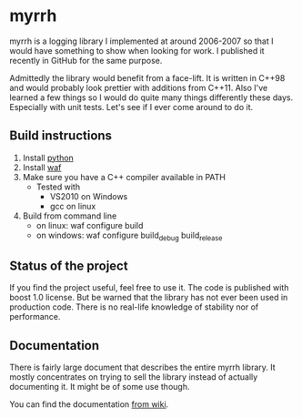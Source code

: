 
* myrrh

myrrh is a logging library I implemented at around 2006-2007 so that I would have something to show when looking for work. I published it recently in GitHub for the same purpose.

Admittedly the library would benefit from a face-lift. It is written in C++98 and would probably look prettier with additions from C++11. Also I've learned a few things so I would do quite many things differently these days. Especially with unit tests. Let's see if I ever come around to do it.

** Build instructions

  1) Install [[http://www.python.org/][python]]
  2) Install [[http://code.google.com/p/waf/][waf]]
  3) Make sure you have a C++ compiler available in PATH
     - Tested with
       - VS2010 on Windows
       - gcc on linux
  4) Build from command line
     - on linux: waf configure build
     - on windows: waf configure build_debug build_release

** Status of the project

If you find the project useful, feel free to use it. The code is published with boost 1.0 license. But be warned that the library has not ever been used in production code. There is no real-life knowledge of stability nor of performance.

** Documentation

There is fairly large document that describes the entire myrrh library. It mostly concentrates on trying to sell the library instead of actually documenting it. It might be of some use though.

You can find the documentation [[https://github.com/byon/myrrh/wiki/MyrrhDocumentation][from wiki]].
